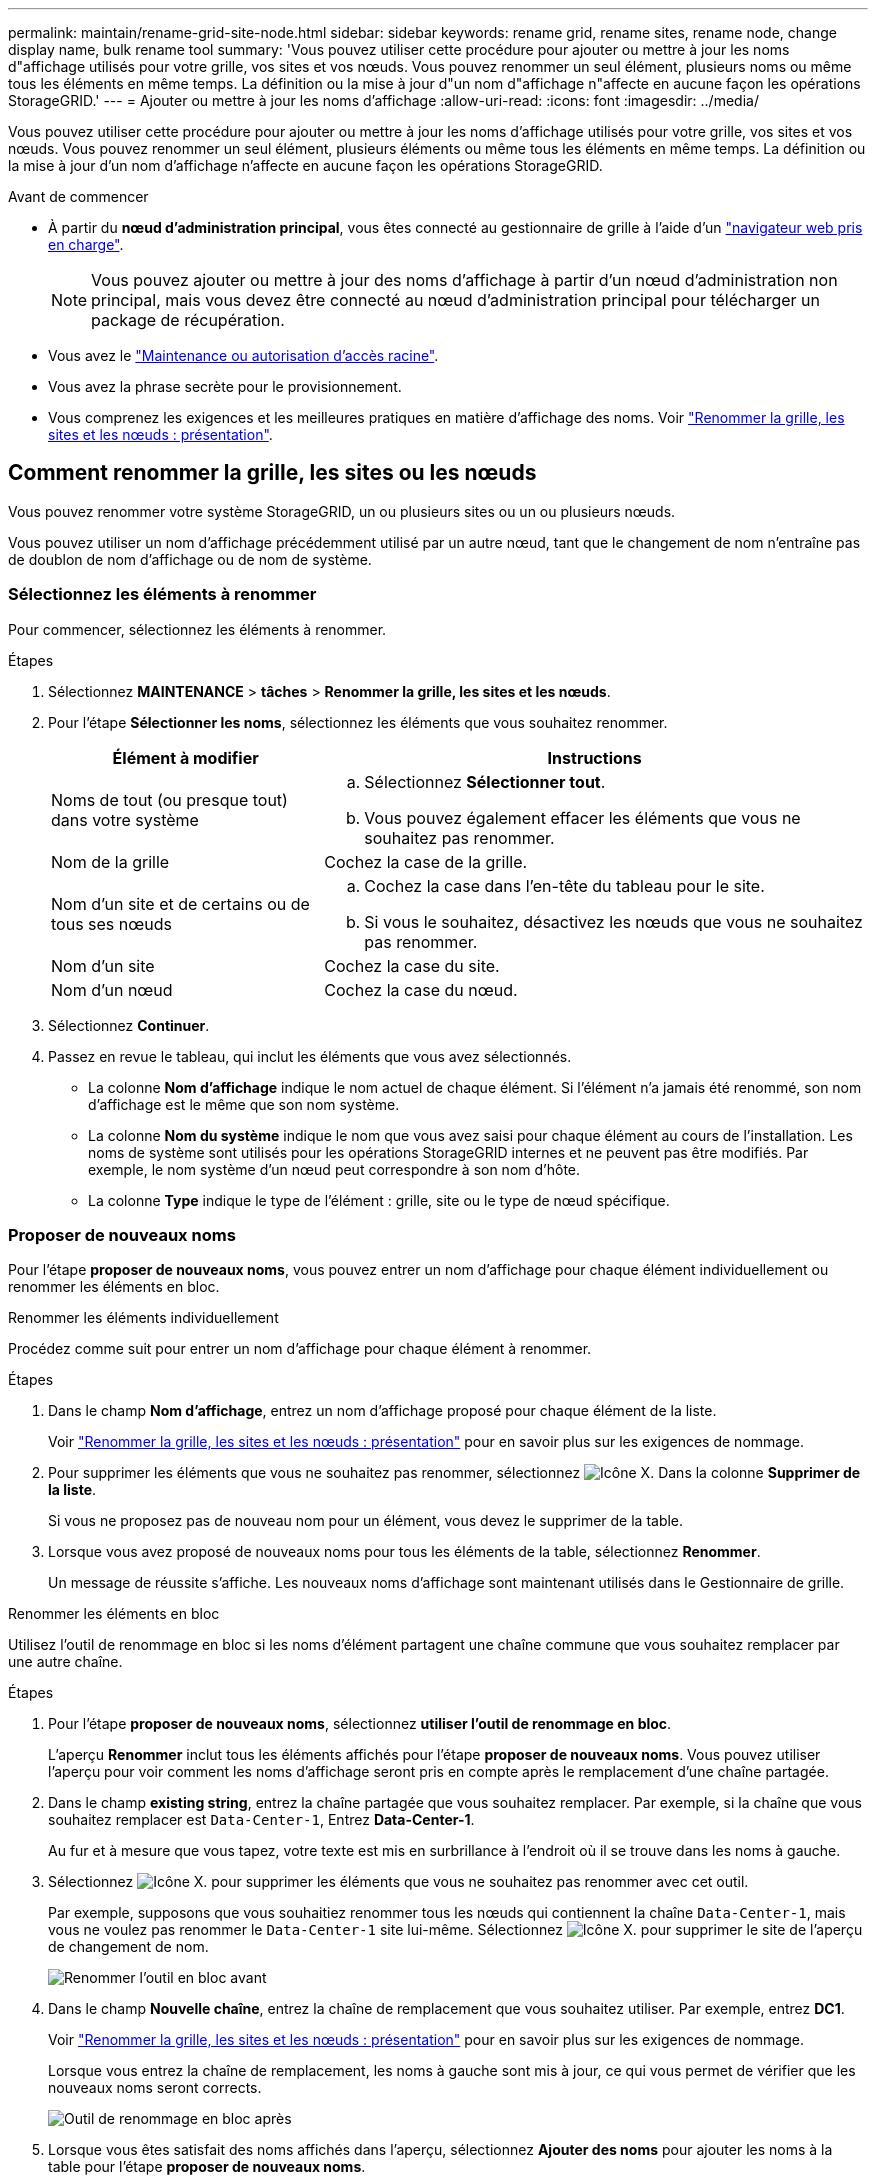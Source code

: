 ---
permalink: maintain/rename-grid-site-node.html 
sidebar: sidebar 
keywords: rename grid, rename sites, rename node, change display name, bulk rename tool 
summary: 'Vous pouvez utiliser cette procédure pour ajouter ou mettre à jour les noms d"affichage utilisés pour votre grille, vos sites et vos nœuds. Vous pouvez renommer un seul élément, plusieurs noms ou même tous les éléments en même temps. La définition ou la mise à jour d"un nom d"affichage n"affecte en aucune façon les opérations StorageGRID.' 
---
= Ajouter ou mettre à jour les noms d'affichage
:allow-uri-read: 
:icons: font
:imagesdir: ../media/


[role="lead"]
Vous pouvez utiliser cette procédure pour ajouter ou mettre à jour les noms d'affichage utilisés pour votre grille, vos sites et vos nœuds. Vous pouvez renommer un seul élément, plusieurs éléments ou même tous les éléments en même temps. La définition ou la mise à jour d'un nom d'affichage n'affecte en aucune façon les opérations StorageGRID.

.Avant de commencer
* À partir du *nœud d'administration principal*, vous êtes connecté au gestionnaire de grille à l'aide d'un link:../admin/web-browser-requirements.html["navigateur web pris en charge"].
+

NOTE: Vous pouvez ajouter ou mettre à jour des noms d'affichage à partir d'un nœud d'administration non principal, mais vous devez être connecté au nœud d'administration principal pour télécharger un package de récupération.

* Vous avez le link:../admin/admin-group-permissions.html["Maintenance ou autorisation d'accès racine"].
* Vous avez la phrase secrète pour le provisionnement.
* Vous comprenez les exigences et les meilleures pratiques en matière d'affichage des noms. Voir link:../maintain/rename-grid-site-node-overview.html["Renommer la grille, les sites et les nœuds : présentation"].




== Comment renommer la grille, les sites ou les nœuds

Vous pouvez renommer votre système StorageGRID, un ou plusieurs sites ou un ou plusieurs nœuds.

Vous pouvez utiliser un nom d'affichage précédemment utilisé par un autre nœud, tant que le changement de nom n'entraîne pas de doublon de nom d'affichage ou de nom de système.



=== Sélectionnez les éléments à renommer

Pour commencer, sélectionnez les éléments à renommer.

.Étapes
. Sélectionnez *MAINTENANCE* > *tâches* > *Renommer la grille, les sites et les nœuds*.
. Pour l'étape *Sélectionner les noms*, sélectionnez les éléments que vous souhaitez renommer.
+
[cols="1a,2a"]
|===
| Élément à modifier | Instructions 


 a| 
Noms de tout (ou presque tout) dans votre système
 a| 
.. Sélectionnez *Sélectionner tout*.
.. Vous pouvez également effacer les éléments que vous ne souhaitez pas renommer.




 a| 
Nom de la grille
 a| 
Cochez la case de la grille.



 a| 
Nom d'un site et de certains ou de tous ses nœuds
 a| 
.. Cochez la case dans l'en-tête du tableau pour le site.
.. Si vous le souhaitez, désactivez les nœuds que vous ne souhaitez pas renommer.




 a| 
Nom d'un site
 a| 
Cochez la case du site.



 a| 
Nom d'un nœud
 a| 
Cochez la case du nœud.

|===
. Sélectionnez *Continuer*.
. Passez en revue le tableau, qui inclut les éléments que vous avez sélectionnés.
+
** La colonne *Nom d'affichage* indique le nom actuel de chaque élément. Si l'élément n'a jamais été renommé, son nom d'affichage est le même que son nom système.
** La colonne *Nom du système* indique le nom que vous avez saisi pour chaque élément au cours de l'installation. Les noms de système sont utilisés pour les opérations StorageGRID internes et ne peuvent pas être modifiés. Par exemple, le nom système d'un nœud peut correspondre à son nom d'hôte.
** La colonne *Type* indique le type de l'élément : grille, site ou le type de nœud spécifique.






=== Proposer de nouveaux noms

Pour l'étape *proposer de nouveaux noms*, vous pouvez entrer un nom d'affichage pour chaque élément individuellement ou renommer les éléments en bloc.

[role="tabbed-block"]
====
.Renommer les éléments individuellement
--
Procédez comme suit pour entrer un nom d'affichage pour chaque élément à renommer.

.Étapes
. Dans le champ *Nom d'affichage*, entrez un nom d'affichage proposé pour chaque élément de la liste.
+
Voir link:../maintain/rename-grid-site-node-overview.html["Renommer la grille, les sites et les nœuds : présentation"] pour en savoir plus sur les exigences de nommage.

. Pour supprimer les éléments que vous ne souhaitez pas renommer, sélectionnez image:../media/icon-x-to-remove.png["Icône X."] Dans la colonne *Supprimer de la liste*.
+
Si vous ne proposez pas de nouveau nom pour un élément, vous devez le supprimer de la table.

. Lorsque vous avez proposé de nouveaux noms pour tous les éléments de la table, sélectionnez *Renommer*.
+
Un message de réussite s'affiche. Les nouveaux noms d'affichage sont maintenant utilisés dans le Gestionnaire de grille.



--
.Renommer les éléments en bloc
--
Utilisez l'outil de renommage en bloc si les noms d'élément partagent une chaîne commune que vous souhaitez remplacer par une autre chaîne.

.Étapes
. Pour l'étape *proposer de nouveaux noms*, sélectionnez *utiliser l'outil de renommage en bloc*.
+
L'aperçu *Renommer* inclut tous les éléments affichés pour l'étape *proposer de nouveaux noms*. Vous pouvez utiliser l'aperçu pour voir comment les noms d'affichage seront pris en compte après le remplacement d'une chaîne partagée.

. Dans le champ *existing string*, entrez la chaîne partagée que vous souhaitez remplacer. Par exemple, si la chaîne que vous souhaitez remplacer est `Data-Center-1`, Entrez *Data-Center-1*.
+
Au fur et à mesure que vous tapez, votre texte est mis en surbrillance à l'endroit où il se trouve dans les noms à gauche.

. Sélectionnez image:../media/icon-x-to-remove.png["Icône X."] pour supprimer les éléments que vous ne souhaitez pas renommer avec cet outil.
+
Par exemple, supposons que vous souhaitiez renommer tous les nœuds qui contiennent la chaîne `Data-Center-1`, mais vous ne voulez pas renommer le `Data-Center-1` site lui-même.  Sélectionnez image:../media/icon-x-to-remove.png["Icône X."] pour supprimer le site de l'aperçu de changement de nom.

+
image::../media/rename-bulk-rename-tool.png[Renommer l'outil en bloc avant]

. Dans le champ *Nouvelle chaîne*, entrez la chaîne de remplacement que vous souhaitez utiliser. Par exemple, entrez *DC1*.
+
Voir link:../maintain/rename-grid-site-node-overview.html["Renommer la grille, les sites et les nœuds : présentation"] pour en savoir plus sur les exigences de nommage.

+
Lorsque vous entrez la chaîne de remplacement, les noms à gauche sont mis à jour, ce qui vous permet de vérifier que les nouveaux noms seront corrects.

+
image::../media/rename-bulk-rename-tool-after.png[Outil de renommage en bloc après]

. Lorsque vous êtes satisfait des noms affichés dans l'aperçu, sélectionnez *Ajouter des noms* pour ajouter les noms à la table pour l'étape *proposer de nouveaux noms*.
. Apportez les modifications supplémentaires requises ou sélectionnez image:../media/icon-x-to-remove.png["Icône X."] pour supprimer les éléments que vous ne souhaitez pas renommer.
. Lorsque vous êtes prêt à renommer tous les éléments de la table, sélectionnez *Renommer*.
+
Un message de réussite s'affiche. Les nouveaux noms d'affichage sont maintenant utilisés dans le Gestionnaire de grille.



--
====


=== [[download-Recovery-package]]Téléchargez le package de récupération

Lorsque vous avez terminé de renommer des éléments, téléchargez et enregistrez un nouveau package de récupération. Les nouveaux noms d'affichage des éléments que vous avez renommés sont inclus dans le `Passwords.txt` fichier.

.Étapes
. Saisissez la phrase secrète pour le provisionnement.
. Sélectionnez *Télécharger le paquet de récupération*.
+
Le téléchargement commence immédiatement.

. Une fois le téléchargement terminé, ouvrez le `Passwords.txt` fichier pour afficher le nom du serveur pour tous les nœuds et les noms d'affichage des nœuds renommés.
. Copiez le `sgws-recovery-package-_id-revision_.zip` classez-les dans deux emplacements sûrs, sécurisés et séparés.
+

CAUTION: Le fichier du progiciel de récupération doit être sécurisé car il contient des clés de cryptage et des mots de passe qui peuvent être utilisés pour obtenir des données du système StorageGRID.

. Sélectionnez *Terminer* pour revenir à la première étape.




== Rétablit les noms d'affichage des noms système

Vous pouvez rétablir le nom d'origine d'une grille, d'un site ou d'un nœud renommé. Lorsque vous rétablissez le nom système d'un élément, les pages du Gestionnaire de grille et les autres emplacements StorageGRID n'affichent plus de *Nom d'affichage* pour cet élément. Seul le nom système de l'élément est affiché.

.Étapes
. Sélectionnez *MAINTENANCE* > *tâches* > *Renommer la grille, les sites et les nœuds*.
. Pour l'étape *Sélectionner les noms*, sélectionnez les éléments que vous souhaitez restaurer aux noms système.
. Sélectionnez *Continuer*.
. Pour l'étape *proposer de nouveaux noms*, restaurez les noms d'affichage individuellement ou en bloc.
+
[role="tabbed-block"]
====
.Revenir aux noms de système individuellement
--
.. Copiez le nom système d'origine de chaque élément et collez-le dans le champ *Nom d'affichage* ou sélectionnez image:../media/icon-x-to-remove.png["Icône X."] pour supprimer les éléments que vous ne souhaitez pas rétablir.
+
Pour rétablir un nom d'affichage, le nom du système doit apparaître dans le champ *Nom d'affichage*, mais le nom n'est pas sensible à la casse.

.. Sélectionnez *Renommer*.
+
Un message de réussite s'affiche. Les noms d'affichage de ces éléments ne sont plus utilisés.



--
.Revenir aux noms de système en bloc
--
.. Pour l'étape *proposer de nouveaux noms*, sélectionnez *utiliser l'outil de renommage en bloc*.
.. Dans le champ *existing string*, entrez la chaîne de nom d'affichage que vous souhaitez remplacer.
.. Dans le champ *Nouvelle chaîne*, entrez la chaîne de nom système que vous souhaitez utiliser.
.. Sélectionnez *Ajouter des noms* pour ajouter les noms à la table pour l'étape *proposer de nouveaux noms*.
.. Vérifiez que chaque entrée du champ *Nom d'affichage* correspond au nom du champ *Nom du système*. Effectuez les modifications ou sélectionnez image:../media/icon-x-to-remove.png["Icône X."] pour supprimer tous les éléments que vous ne souhaitez pas rétablir.
+
Pour rétablir un nom d'affichage, le nom du système doit apparaître dans le champ *Nom d'affichage*, mais le nom n'est pas sensible à la casse.

.. Sélectionnez *Renommer*.
+
Un message de réussite s'affiche. Les noms d'affichage de ces éléments ne sont plus utilisés.



--
====
. <<download-recovery-package,Téléchargez et enregistrez un nouveau package de récupération>>.
+
Les noms d'affichage des éléments que vous avez restaurés ne sont plus inclus dans le `Passwords.txt` fichier.



